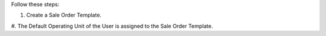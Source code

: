Follow these steps:

#. Create a Sale Order Template.
#. The Default Operating Unit of the User is assigned to the Sale Order
Template.
